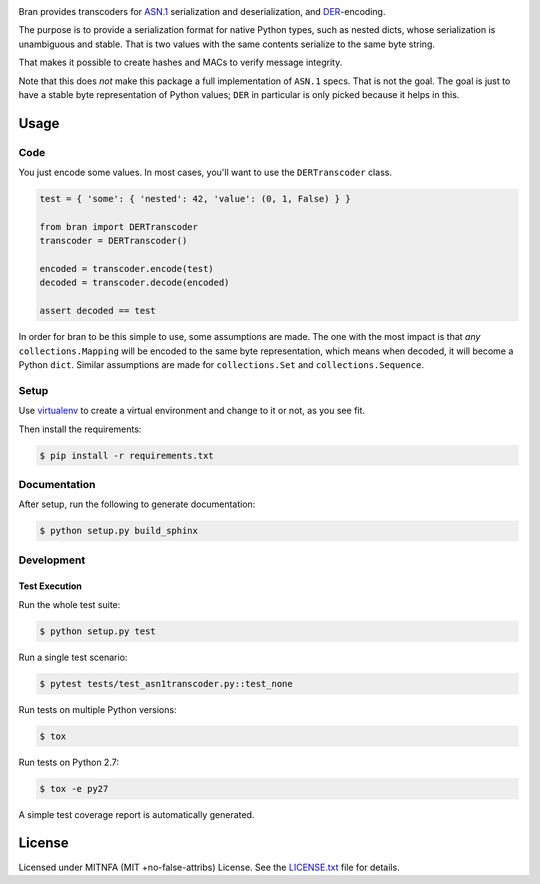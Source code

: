|Build Status| |PyPI| |Docs|

Bran provides transcoders for `ASN.1 <https://en.wikipedia.org/wiki/Abstract_Syntax_Notation_One>`__
serialization and deserialization, and `DER <https://en.wikipedia.org/wiki/X.690#DER_encoding>`__-encoding.

The purpose is to provide a serialization format for native Python types,
such as nested dicts, whose serialization is unambiguous and stable. That
is two values with the same contents serialize to the same byte string.

That makes it possible to create hashes and MACs to verify message
integrity.

Note that this does *not* make this package a full implementation of ``ASN.1``
specs. That is not the goal. The goal is just to have a stable byte
representation of Python values; ``DER`` in particular is only picked because
it helps in this.

Usage
=====

Code
----

You just encode some values. In most cases, you'll want to use the ``DERTranscoder``
class.

.. code:: python

    test = { 'some': { 'nested': 42, 'value': (0, 1, False) } }

    from bran import DERTranscoder
    transcoder = DERTranscoder()

    encoded = transcoder.encode(test)
    decoded = transcoder.decode(encoded)

    assert decoded == test

In order for bran to be this simple to use, some assumptions are made. The
one with the most impact is that *any* ``collections.Mapping`` will be encoded
to the same byte representation, which means when decoded, it will become a
Python ``dict``. Similar assumptions are made for ``collections.Set``
and ``collections.Sequence``.

Setup
-----

Use
`virtualenv <http://docs.python-guide.org/en/latest/dev/virtualenvs/>`__
to create a virtual environment and change to it or not, as you see fit.

Then install the requirements:

.. code:: bash

    $ pip install -r requirements.txt

Documentation
-------------

After setup, run the following to generate documentation:

.. code:: bash

    $ python setup.py build_sphinx

Development
-----------

Test Execution
~~~~~~~~~~~~~~

Run the whole test suite:

.. code:: bash

    $ python setup.py test

Run a single test scenario:

.. code:: bash

    $ pytest tests/test_asn1transcoder.py::test_none

Run tests on multiple Python versions:

.. code:: bash

    $ tox

Run tests on Python 2.7:

.. code:: bash

    $ tox -e py27

A simple test coverage report is automatically generated.

License
=======

Licensed under MITNFA (MIT +no-false-attribs) License. See the
`LICENSE.txt <https://github.com/jfinkhaeuser/bran/blob/master/LICENSE.txt>`__ file for details.

.. |Build Status| image:: https://travis-ci.org/jfinkhaeuser/bran.svg?branch=master
   :target: https://travis-ci.org/jfinkhaeuser/bran
.. |PyPI| image:: https://img.shields.io/pypi/v/bran.svg?maxAge=2592000
   :target: https://pypi.python.org/pypi/bran/
.. |Docs| image:: https://readthedocs.org/projects/pybran/badge/?version=latest
   :target: http://pybran.readthedocs.io/en/latest/
